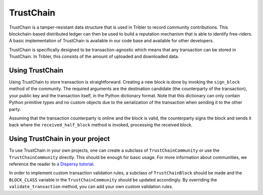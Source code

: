 TrustChain
==========

TrustChain is a tamper-resistant data structure that is used in Tribler to record community contributions. This blockchain-based distributed ledger can then be used to build a reputation mechanism that is able to identify free-riders. A basic implementation of TrustChain is available in our code base and available for other developers.

TrustChain is specifically designed to be transaction-agnostic which means that any transaction can be stored in TrustChain. In Tribler, this consists of the amount of uploaded and downloaded data.

Using TrustChain
----------------

Using TrustChain to store transaction is straightforward. Creating a new block is done by invoking the ``sign_block`` method of the community. The required arguments are the destination candidate (the counterparty of the transaction), your public key and the transaction itself, in the Python dictionary format. Note that this dictionary can only contain Python primitive types and no custom objects due to the serialization of the transaction when sending it to the other party.

Assuming that the transaction counterparty is online and the block is valid, the counterparty signs the block and sends it back where the ``received_half_block`` method is invoked, processing the received block.

Using TrustChain in your project
--------------------------------

To use TrustChain in your own projects, one can create a subclass of ``TrustChainCommunity`` or use the ``TrustChainCommunity`` directly. This should be enough for basic usage. For more information about communities, we reference the reader to `a Dispersy tutorial <http://dispersy.readthedocs.io/en/latest/usage.html#community>`_.

In order to implement custom transaction validation rules, a subclass of ``TrustChainBlock`` should be made and the ``BLOCK_CLASS`` variable in the ``TrustChainCommunity`` should be updated accordingly. By overriding the ``validate_transaction`` method, you can add your own custom validation rules.
